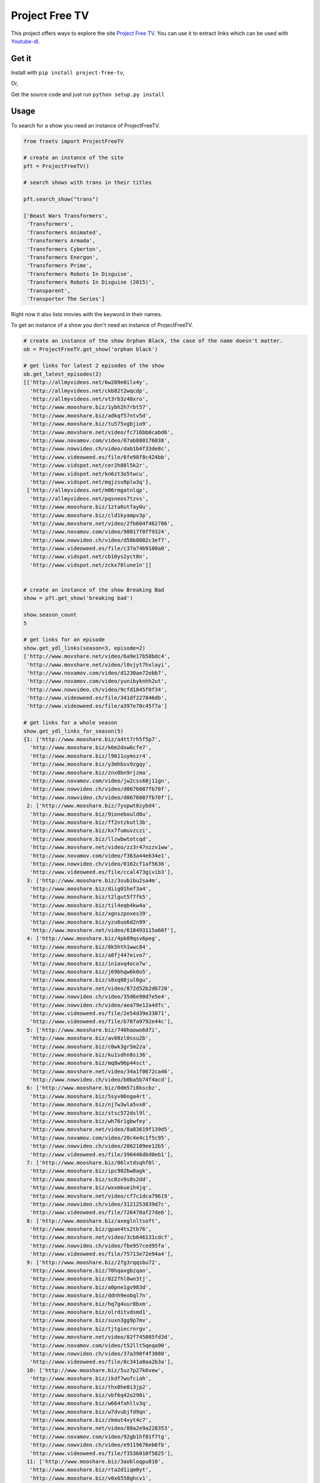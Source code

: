 Project Free TV
---------------

This project offers ways to explore the site `Project Free
TV <http://www.free-tv-video-online.me/>`__. You can use it to extract
links which can be used with
`Youtube-dl <https://github.com/rg3/youtube-dl/>`__.

|Downloads| |Wheel Status| |License|

Get it
~~~~~~

Install with ``pip install project-free-tv``,

Or,

Get the source code and just run ``python setup.py install``

Usage
~~~~~

To search for a show you need an instance of ProjectFreeTV.

.. code:: python


    from freetv import ProjectFreeTV

    # create an instance of the site
    pft = ProjectFreeTV()

    # search shows with trans in their titles

    pft.search_show("trans")

    ['Beast Wars Transformers',
     'Transformers',
     'Transformers Animated',
     'Transformers Armada',
     'Transformers Cyberton',
     'Transformers Energon',
     'Transformers Prime',
     'Transformers Robots In Disguise',
     'Transformers Robots In Disguise (2015)',
     'Transparent',
     'Transporter The Series']

Right now it also lists movies with the keyword in their names.

To get an instance of a show you don't need an instance of
ProjectFreeTV.

.. code:: python

    # create an instance of the show Orphan Black, the case of the name doesn't matter.
    ob = ProjectFreeTV.get_show('orphan black')

    # get links for latest 2 episodes of the show
    ob.get_latest_episodes(2)
    [['http://allmyvideos.net/6w209e0ilx4y',
      'http://allmyvideos.net/ckb82t2wqcdp',
      'http://allmyvideos.net/vt3rb3z48xro',
      'http://www.mooshare.biz/1ybh2h7rbt57',
      'http://www.mooshare.biz/adkqf57ntv5d',
      'http://www.mooshare.biz/tu575xgbjio9',
      'http://www.movshare.net/video/fc716bb0cabd6',
      'http://www.novamov.com/video/07ab880176038',
      'http://www.nowvideo.ch/video/dab1b4f33de8c',
      'http://www.videoweed.es/file/6fe98f8c424bb',
      'http://www.vidspot.net/cer2h88l5k2r',
      'http://www.vidspot.net/kn6zt3o5twcu',
      'http://www.vidspot.net/mqjzsu9plw3q'],
     ['http://allmyvideos.net/m06rmgatnlqp',
      'http://allmyvideos.net/pqsneos7tzvs',
      'http://www.mooshare.biz/1zta6utfay0u',
      'http://www.mooshare.biz/cld1kyampv3p',
      'http://www.movshare.net/video/2fb604f462786',
      'http://www.novamov.com/video/98017f0ff9324',
      'http://www.nowvideo.ch/video/d58b8002c3ef7',
      'http://www.videoweed.es/file/c37a74b9100a0',
      'http://www.vidspot.net/cb10ys2yct8n',
      'http://www.vidspot.net/zckx70lune1n']]


    # create an instance of the show Breaking Bad
    show = pft.get_show('breaking bad')

    show.season_count
    5

    # get links for an episode
    show.get_ydl_links(season=3, episode=2)
    ['http://www.movshare.net/video/6a9e17b58bdc4',
     'http://www.movshare.net/video/l0vjyt7hxlayi',
     'http://www.novamov.com/video/d1230ae72ebb7',
     'http://www.novamov.com/video/yunibyknhh2ut',
     'http://www.nowvideo.ch/video/9cfd1845f0f34',
     'http://www.videoweed.es/file/341df227846db',
     'http://www.videoweed.es/file/a397e70c45f7a']

    # get links for a whole season
    show.get_ydl_links_for_season(5)
    {1: ['http://www.mooshare.biz/a4tt7rh5f5p7',
      'http://www.mooshare.biz/k6m2dxw6cfe7',
      'http://www.mooshare.biz/l9611uymszr4',
      'http://www.mooshare.biz/y3mhbsv9zgqy',
      'http://www.mooshare.biz/znx0bn9rjzma',
      'http://www.novamov.com/video/jw2css68j11gn',
      'http://www.nowvideo.ch/video/d0676087fb70f',
      'http://www.nowvideo.ch/video/d0676087fb70f'],
     2: ['http://www.mooshare.biz/7yxpwt8zybd4',
      'http://www.mooshare.biz/9ionebould0u',
      'http://www.mooshare.biz/ff2ntzkutl3b',
      'http://www.mooshare.biz/kx7fumuvzczi',
      'http://www.mooshare.biz/llzwbwtotcqd',
      'http://www.movshare.net/video/zz3r47nzzv1ww',
      'http://www.novamov.com/video/f363a44e634e1',
      'http://www.nowvideo.ch/video/0162cf1af5636',
      'http://www.videoweed.es/file/ccal473givib3'],
     3: ['http://www.mooshare.biz/3subibu2sa4m',
      'http://www.mooshare.biz/diig01hef3a4',
      'http://www.mooshare.biz/t2lgut5f7fk5',
      'http://www.mooshare.biz/til4eqb4kw4a',
      'http://www.mooshare.biz/xgnszpnxes39',
      'http://www.mooshare.biz/yzu6uo6d2n99',
      'http://www.movshare.net/video/618493115a60f'],
     4: ['http://www.mooshare.biz/4pk09qsv6peg',
      'http://www.mooshare.biz/8k5hth1wwc84',
      'http://www.mooshare.biz/a8fj447eivo7',
      'http://www.mooshare.biz/in1avq4oco7w',
      'http://www.mooshare.biz/j69bhqw6k0o5',
      'http://www.mooshare.biz/s8xq08jul0gu',
      'http://www.movshare.net/video/872d52b2d6720',
      'http://www.nowvideo.ch/video/35d6e90d7e5e4',
      'http://www.nowvideo.ch/video/aea79e12a4dfc',
      'http://www.videoweed.es/file/2e54d39e33071',
      'http://www.videoweed.es/file/b78fa9792e44c'],
     5: ['http://www.mooshare.biz/740haowo6d7i',
      'http://www.mooshare.biz/av08zl0ssu2b',
      'http://www.mooshare.biz/c0wk3gr5m2za',
      'http://www.mooshare.biz/ku1sdhn8si36',
      'http://www.mooshare.biz/mq8w96p44sct',
      'http://www.movshare.net/video/34a1f0672ca46',
      'http://www.nowvideo.ch/video/b0ba5b74f4acd'],
     6: ['http://www.mooshare.biz/0dm57i8kscbz',
      'http://www.mooshare.biz/5syv06nga4rt',
      'http://www.mooshare.biz/nj7w3wla5vx0',
      'http://www.mooshare.biz/stsc572dsl9l',
      'http://www.mooshare.biz/wh76r1gbwfey',
      'http://www.movshare.net/video/8a83619f139d5',
      'http://www.novamov.com/video/20c4e4c1f5c95',
      'http://www.nowvideo.ch/video/2862109ee12b5',
      'http://www.videoweed.es/file/396446dbd0eb1'],
     7: ['http://www.mooshare.biz/06lxtdsqhf0l',
      'http://www.mooshare.biz/ipc902bw8agk',
      'http://www.mooshare.biz/sc0zv9s8s2dd',
      'http://www.mooshare.biz/wxxmkueih4jq',
      'http://www.movshare.net/video/cf7c1dca79619',
      'http://www.nowvideo.ch/video/3121253839d7c',
      'http://www.videoweed.es/file/726478af27de6'],
     8: ['http://www.mooshare.biz/axeglnltsoft',
      'http://www.mooshare.biz/gpae4ts2tb76',
      'http://www.movshare.net/video/3cb646131cdcf',
      'http://www.nowvideo.ch/video/fbe957ced95fa',
      'http://www.videoweed.es/file/75713e72e94a4'],
     9: ['http://www.mooshare.biz/2fg3rqqsbu72',
      'http://www.mooshare.biz/70hqaxgbzqan',
      'http://www.mooshare.biz/822fhl0wn3tj',
      'http://www.mooshare.biz/a0pne1gv983d',
      'http://www.mooshare.biz/ddnh9eobql7n',
      'http://www.mooshare.biz/hq7g4uur8bxm',
      'http://www.mooshare.biz/olrditvdsmd1',
      'http://www.mooshare.biz/suxn3gg9p7mv',
      'http://www.mooshare.biz/tjtgiecrnrgv',
      'http://www.movshare.net/video/82f745085fd3d',
      'http://www.novamov.com/video/t52llt5qeqa90',
      'http://www.nowvideo.ch/video/37a390f4f3080',
      'http://www.videoweed.es/file/8c341a8aa2b3a'],
     10: ['http://www.mooshare.biz/5uz7p27k6vew',
      'http://www.mooshare.biz/ikdf7wufciah',
      'http://www.mooshare.biz/thx8he0i3jp2',
      'http://www.mooshare.biz/vbf6q42o290i',
      'http://www.mooshare.biz/w664fahllv3q',
      'http://www.mooshare.biz/w7dvubjfd9qn',
      'http://www.mooshare.biz/zkmut4xyt4c7',
      'http://www.movshare.net/video/88a2e9a228353',
      'http://www.novamov.com/video/92gb1hf01f7tg',
      'http://www.nowvideo.ch/video/e9119676eb6fb',
      'http://www.videoweed.es/file/f3536010f5825'],
     11: ['http://www.mooshare.biz/3aobloqpu810',
      'http://www.mooshare.biz/rta2d1iqm0yt',
      'http://www.mooshare.biz/v0x6558ghcv1',
      'http://www.mooshare.biz/va8tbfe2ms3r',
      'http://www.mooshare.biz/ziehuzmwusq1',
      'http://www.videoweed.es/file/deb000a1cbbe9'],
     12: ['http://www.mooshare.biz/0uy3j8ks5i8w',
      'http://www.mooshare.biz/db7gsmgxos02',
      'http://www.mooshare.biz/lkrxw41sxnyj',
      'http://www.mooshare.biz/nc9bm6dlf58f',
      'http://www.novamov.com/video/e1c6721b57368'],
     13: ['http://www.mooshare.biz/4lo24fy2l4lv',
      'http://www.mooshare.biz/l0v2l33dvex3',
      'http://www.mooshare.biz/sdkpshf71d91',
      'http://www.mooshare.biz/tiyqnxpuofw8',
      'http://www.novamov.com/video/d7b3fcaa8177a',
      'http://www.videoweed.es/file/66de25eb444cf'],
     14: ['http://www.mooshare.biz/3gw5cyl99def',
      'http://www.mooshare.biz/6b2y2deswp9l',
      'http://www.mooshare.biz/chsv9l6yh8jm',
      'http://www.mooshare.biz/onqh24pc3i8r',
      'http://www.mooshare.biz/wb53jiu0fm0w',
      'http://www.movshare.net/video/7184a8bf4c380',
      'http://www.videoweed.es/file/8c8c8945e8e03'],
     15: ['http://www.mooshare.biz/009zqn5zl8rn',
      'http://www.mooshare.biz/3eskcb56cly0',
      'http://www.mooshare.biz/xzjqmmxj0ngn',
      'http://www.videoweed.es/file/c737bc26f5fe9'],
     16: ['http://allmyvideos.net/2u5d5kf6jfen',
      'http://allmyvideos.net/qax5xf2xn4pp',
      'http://www.mooshare.biz/33o8penrrf8g',
      'http://www.mooshare.biz/80e6uaqtmuuw',
      'http://www.mooshare.biz/8fxzawlmg3b1',
      'http://www.mooshare.biz/c3ezpqbdc6ac',
      'http://www.mooshare.biz/h4s8ri5agyrb',
      'http://www.mooshare.biz/oqtuzh0nkc2v',
      'http://www.mooshare.biz/qfi6vq0bo4th',
      'http://www.movshare.net/video/adfc6b558bf01',
      'http://www.videoweed.es/file/cfdeff583830c',
      'http://www.vidspot.net/kz8t7o6ttz0l',
      'http://www.vidspot.net/tm2doxyad68j']}

Example
~~~~~~~

A script that makes use of the APIs to download the latest few episodes
of several TV shows is under the directory ``examples``.

Dependency
~~~~~~~~~~

| This project depends on ``requests`` and ``lxml``.
| The example script in the examples directory also used
  `subliminal <https://github.com/Diaoul/subliminal>`__ to download
  subtitles. You should install it from source because the version from
  ``pip`` is outdated.
| The example script also used ``Youtube-dl`` to download videos.

Contribute
~~~~~~~~~~

Feel free to contribute to this project as much improvement can be done.
Any feedback is also greatly appreciated.

.. |Downloads| image:: https://pypip.in/download/project-free-tv/badge.svg?style=flat
   :target: https://pypi.python.org/pypi/project-free-tv/
.. |Wheel Status| image:: https://pypip.in/wheel/project-free-tv/badge.svg?style=flat
   :target: https://pypi.python.org/pypi/project-free-tv/
.. |License| image:: https://pypip.in/license/project-free-tv/badge.svg?style=flat
   :target: https://pypi.python.org/pypi/project-free-tv/
